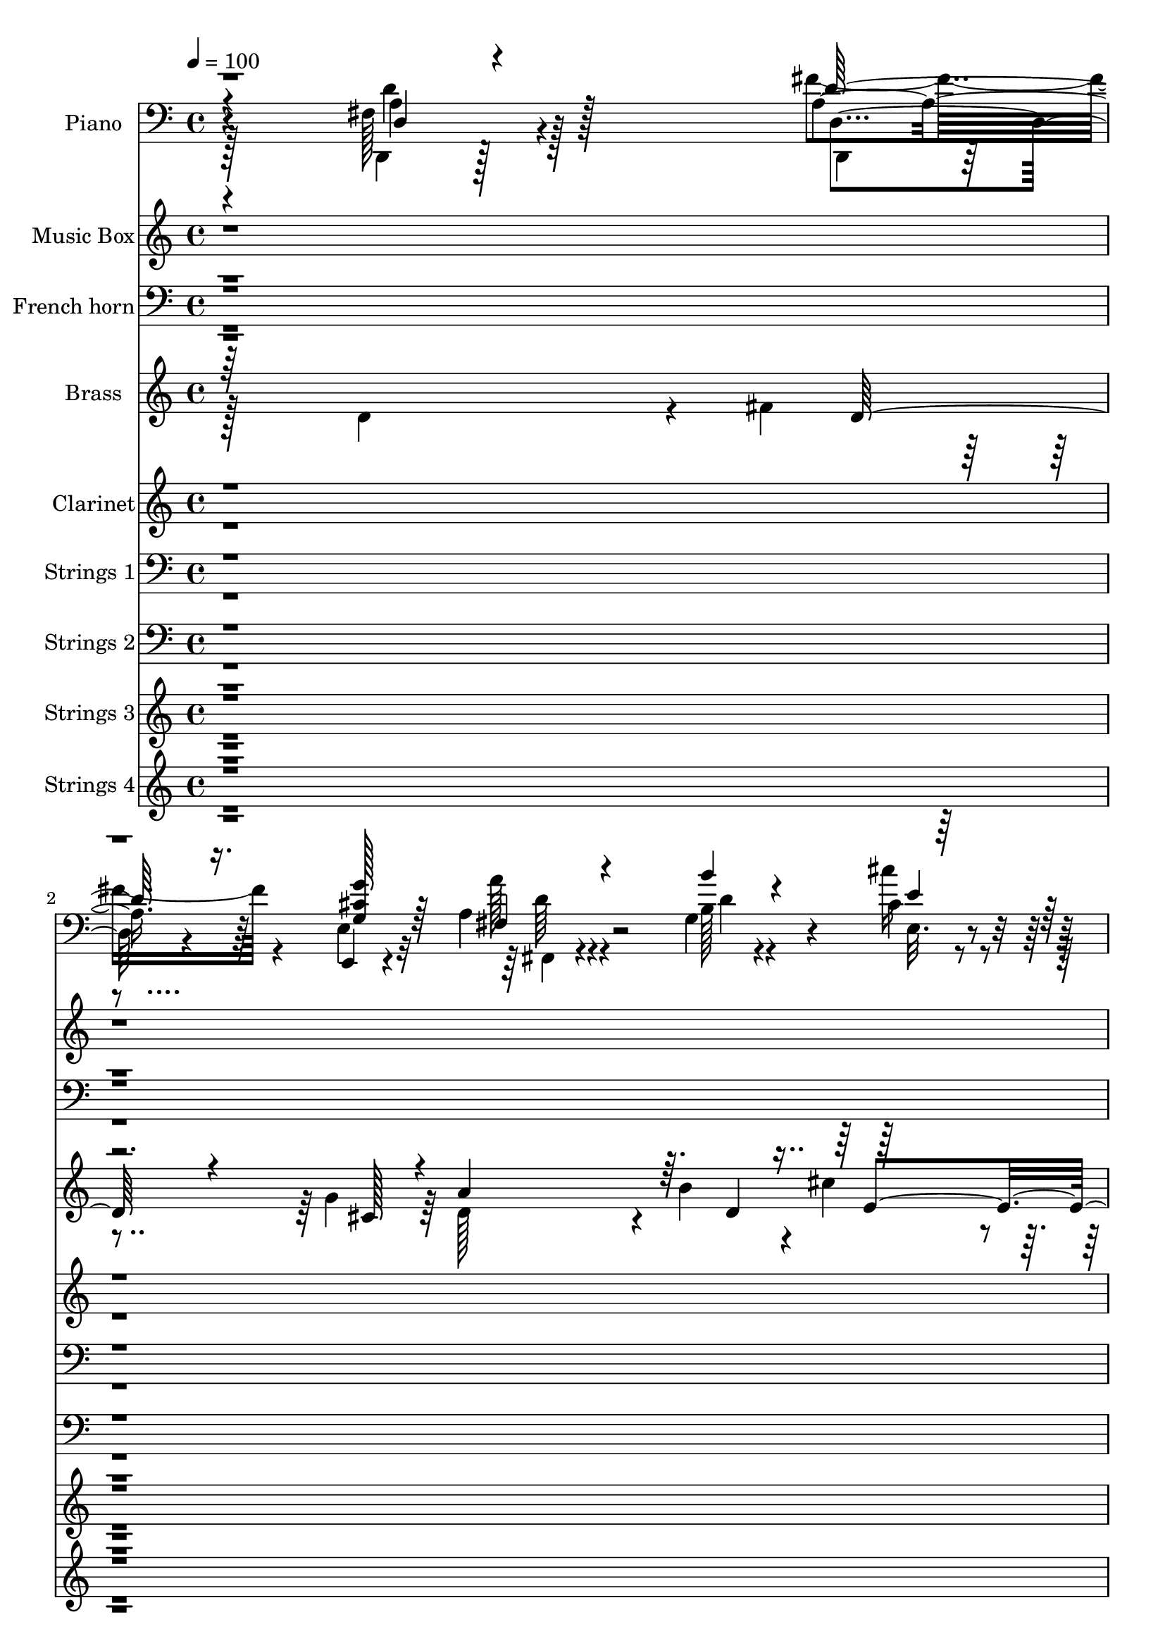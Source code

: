 % Lily was here -- automatically converted by c:/Program Files (x86)/LilyPond/usr/bin/midi2ly.py from output/midi/dh082or.mid
\version "2.14.0"

\layout {
  \context {
    \Voice
    \remove "Note_heads_engraver"
    \consists "Completion_heads_engraver"
    \remove "Rest_engraver"
    \consists "Completion_rest_engraver"
  }
}

trackAchannelA = {


  \key c \major
    
  \time 4/4 
  

  \key c \major
  
  \tempo 4 = 100 
  
  % [MARKER] AC001 OR  
  
}

trackA = <<
  \context Voice = voiceA \trackAchannelA
>>


trackBchannelA = {
  
  \set Staff.instrumentName = "Piano"
  
}

trackBchannelB = \relative c {
  r4*205/96 fis128*11 r4*121/96 a4*40/96 r64*5 e,4*8/96 r4*67/96 a'4*47/96 
  r4*92/96 g4*62/96 r4*13/96 cis4*20/96 r4*56/96 fis,4*71/96 r4*4/96 a4*22/96 
  r4*52/96 cis'64*5 r4*44/96 gis,4*13/96 r4*67/96 cis4*226/96 r4*73/96 fis,,128*21 
  r4*91/96 g128*5 r32*5 cis''4*26/96 r4*50/96 fis,,128*17 r32*5 e'4*17/96 
  r4*19/96 d4*23/96 r4*52/96 g,4*17/96 r4*68/96 fis'4*58/96 r64*17 a,4*29/96 
  r4*50/96 g128*5 r64*13 fis128*73 r4*100/96 fis4*41/96 r4*116/96 <a d, >4*34/96 
  r4*38/96 g16 r4*53/96 fis4*68/96 r4*83/96 g4*58/96 r128*5 cis4*17/96 
  r4*59/96 fis,4*70/96 r4*7/96 a4*16/96 r4*56/96 cis'4*23/96 r128*17 gis,4*8/96 
  r128*23 a,4. r4*1/96 a'128*15 r64*5 a,4*17/96 r64*9 d,4*61/96 
  r4*16/96 a'4*68/96 r4*8/96 <fis'' fis, >128*17 r128*7 a, r4*56/96 <b b' >4*61/96 
  r4*13/96 d,4*52/96 r4*20/96 fis128*23 r4*7/96 a4*23/96 r4*49/96 e4*88/96 
  r128*21 d,4*71/96 r128 a'4*8/96 r4*65/96 a'4*46/96 r64*5 e4*119/96 
  r128*7 a,4*17/96 r4*56/96 d,128*25 r4*76/96 d4*19/96 r4*53/96 cis4*17/96 
  r4*55/96 d4*32/96 r8 fis''32. r4*53/96 a4*56/96 r128*7 d4*16/96 
  r4*56/96 g,,4*16/96 r128*19 a'4*31/96 r4*40/96 e,32. r128*17 d,4*14/96 
  r4*64/96 a''4*79/96 r4*65/96 a4*61/96 r128*5 a,4*14/96 r4*59/96 a'128*15 
  r128*35 d4*20/96 r4*50/96 cis32. r4*58/96 d'4*148/96 r4*2/96 d,4*25/96 
  r128*15 b4*23/96 r64*9 a4*59/96 r4 a4*32/96 r4*44/96 g128*5 r4*71/96 d4*226/96 
  r4*80/96 d64*7 r4*113/96 fis'4*29/96 r4*41/96 g,4*22/96 r4*52/96 a4*37/96 
  r4*110/96 b32. r4*53/96 cis128*5 r4*61/96 d4*65/96 r4*8/96 a16 
  r4*50/96 cis'128*7 r4*52/96 gis,4*11/96 r4*68/96 a64*9 r32. e4*137/96 
  r4*16/96 a,4*17/96 r128*19 d,4*71/96 r4*7/96 a'4*67/96 r64. fis'4*53/96 
  | % 24
  r128*7 fis,4*19/96 r4*55/96 g128*23 r64. d'32*5 r4*11/96 fis,4*80/96 
  r4*71/96 <e e' >128*25 r4*4/96 cis''16 r128*15 d,,128*23 r4*7/96 a'64 
  r4*67/96 cis'128*77 r4*61/96 fis,4*80/96 r4*76/96 d4*16/96 r4*52/96 cis64*5 
  r4*47/96 fis4*70/96 r128 fis'4*19/96 r128*17 fis,4*65/96 r4*16/96 d''4*14/96 
  r64*9 g,,4*16/96 r4*58/96 a128*13 r4*32/96 g'128*9 r4*44/96 d,,4*11/96 
  r4*65/96 a'4*142/96 r4*4/96 a'4*53/96 r128*7 a,128*5 r32*5 a'4*8/96 
  r4*139/96 d4*13/96 r4*59/96 cis'4*32/96 r128*15 d,128*19 r4*55/96 e32. 
  r4*19/96 fis,4*22/96 r4*50/96 b4*26/96 r128*17 fis'4*44/96 r64*19 e4*55/96 
  r4*22/96 g,4*13/96 r4*67/96 <d d, >4*80/96 r128*25 fis4*22/96 
  r4*136/96 d''4*49/96 r4*100/96 fis,4*19/96 r4*53/96 g'4*25/96 
  r128*17 fis,,,64*7 r4*29/96 d'4*65/96 r64 g,4*17/96 r4*56/96 cis''32. 
  r4*56/96 fis,,4*70/96 r4*7/96 a4*19/96 r64*9 cis'4*16/96 r4*58/96 gis,4*13/96 
  r4*62/96 a,64*9 r4*14/96 e'4*161/96 r4*68/96 a''64*13 r128*23 fis,,128*5 
  r32*5 a'4*26/96 r4*47/96 g,,4*31/96 r4*7/96 d'4*98/96 r4*5/96 a''128*29 
  r4*20/96 a r4*17/96 b4*61/96 r128*5 cis32. r4*55/96 d,,,128*9 
  r4*7/96 a'16. r4*2/96 fis'4*16/96 r128*5 fis'4*11/96 r4*28/96 e128*25 
  r8. cis4*32/96 r4*38/96 e32. r4*56/96 d,,4*32/96 r4*5/96 a'4*38/96 
  r4*1/96 fis'4*14/96 r4*17/96 fis' r4*20/96 d,4*16/96 r4*55/96 cis'16 
  r128*11 a4*7/96 r4*14/96 fis'4*20/96 r4*14/96 a,4*40/96 a'64 
  r4*28/96 a,128*13 r4*34/96 a4*40/96 r4*1/96 d128*5 r4*50/96 <g g, >4*16/96 
  r4*26/96 d128*7 r4*13/96 fis128*5 r4*23/96 d64 r4*29/96 e,64*5 
  r4*8/96 e'4*10/96 r4*26/96 fis'4*25/96 r4*11/96 d,4*7/96 r4*32/96 a,4*34/96 
  r4*4/96 e'16*5 r128*9 a'4*38/96 r4*31/96 e,4*10/96 r128*11 fis,4*80/96 
  d'128*21 r4*8/96 g,4*26/96 r128*17 cis''4*23/96 r4*55/96 fis,,4*73/96 
  r128*15 g4*20/96 r128*5 fis4*17/96 r4*58/96 g'4*25/96 r4*61/96 fis4*14/96 
  r4*74/96 a32 r4*73/96 g,64*15 r64 a''32 r4*91/96 d,,32*5 r128 a,64*9 
  r4*4/96 fis'128*5 r4*56/96 a128*51 
}

trackBchannelBvoiceB = \relative c {
  \voiceFour
  r128*69 d,4*17/96 r128*45 fis''4*41/96 r4*29/96 e,4*16/96 r32*5 a'128*17 
  r4*88/96 b,128*7 r4*53/96 cis'16 r4*52/96 d,128*27 r4*70/96 a4*38/96 
  r16. b'4*17/96 r4*61/96 a4*232/96 r4*67/96 fis, r128*29 b4*17/96 
  r4*59/96 cis32. r128*19 d4*52/96 r32*5 g,4*19/96 r4*17/96 fis4*16/96 
  r32*5 g,32 r8. a'4*53/96 r4*107/96 e'4*73/96 r128*33 d128*73 
  r4*101/96 d,4*28/96 r4*128/96 d'128*11 r128*13 e,128*7 r4*56/96 a'4*59/96 
  r128*31 b,4*20/96 r4*52/96 cis'16 r4*52/96 d,,4*67/96 r4*82/96 a'4*44/96 
  r4*31/96 b'128*5 r4*61/96 a4*194/96 r4*97/96 a,4*73/96 r4*80/96 a4*49/96 
  r4*23/96 a'4*20/96 r4*56/96 g,,64*11 
  | % 12
  r4*80/96 a''4*76/96 r4*73/96 e,,4*85/96 r4*67/96 fis''4*100/96 
  r128*15 cis4*196/96 r4*94/96 a4*59/96 r4*92/96 d,4*16/96 r4*55/96 cis4*19/96 
  r4*55/96 d4*58/96 r128*7 a'4*10/96 r32*5 d4*59/96 r4*20/96 d4*17/96 
  r4*53/96 g,,32. r4*55/96 a'128*13 r4*32/96 g'64*5 r4*40/96 fis128*11 
  r4*44/96 a,,4*142/96 r4*151/96 fis''64*9 r4 b,4*22/96 r8 cis'4*25/96 
  r4*52/96 d,4*58/96 r64*9 e,4*29/96 r64. fis128*7 r8 g'128*9 r4*50/96 fis4*61/96 
  r4*95/96 a,,128*27 r128*27 fis'4*220/96 r4*86/96 d,4*43/96 r4*112/96 d''4*28/96 
  r4*41/96 g128*9 r8 fis,4*41/96 r128*35 b'4*26/96 r128*15 cis4*23/96 
  r4*53/96 fis,,64*11 r128*27 a4*43/96 r4*32/96 b'128*5 r4*62/96 a,,32*11 
  r32. a'4*50/96 r4*100/96 fis'4*73/96 r128*27 fis64*7 r4*31/96 a,4*23/96 
  r4*53/96 b'4*68/96 r4*80/96 fis,4*70/96 r4*7/96 a16 r128*17 b4*61/96 
  r4*86/96 fis'4*77/96 r8. a,4*49/96 r4*22/96 e64*23 r64. g4*35/96 
  r4*40/96 fis'4*82/96 r4*73/96 fis4*46/96 r4*25/96 e64*11 r4*10/96 <d a >4*52/96 
  r4*19/96 a32 r4*58/96 fis,128*21 r32. d'' r4*50/96 g,,4*16/96 
  r4*58/96 a''64*5 r4*40/96 cis,128*11 r4*38/96 d,16 r4*53/96 a'4*61/96 
  r4*11/96 e4*134/96 r4*88/96 a'4*55/96 r4*92/96 b,128*5 r4*59/96 e,4*14/96 
  r4*61/96 fis'4*82/96 r4*31/96 g,4*22/96 r128*5 a128*7 r4*50/96 g'4*29/96 
  r4*49/96 a,4*38/96 r4*119/96 cis4*58/96 r4*100/96 fis,128*25 
  r4*1/96 a,4*112/96 r4*125/96 d'4*32/96 r4*116/96 fis'4*23/96 
  r4*50/96 g,32. r128*19 a64*11 r64*13 b128*5 r4*58/96 e,,32 r4*62/96 d4*68/96 
  r4*80/96 cis'''32. r128*19 b4*20/96 r64*9 a,4*55/96 r4*91/96 cis,128*17 
  r4*23/96 e4*13/96 r4*65/96 d,,128*17 r4*22/96 a'4*65/96 r32 a''4*46/96 
  r4*26/96 d,4*13/96 r4*59/96 b' r4*13/96 b,128*5 r4*19/96 b'32. 
  r32. fis,,128*9 r4*11/96 d'4*55/96 r4*50/96 g''4*91/96 r4*59/96 fis4*91/96 
  r128*17 cis4*88/96 r4*202/96 fis,32*5 r4*85/96 a,4*22/96 r4*49/96 cis,32. 
  r32*5 d''4*29/96 r4*41/96 fis,32 r4*59/96 a32. r128*19 d4*25/96 
  r4*47/96 b4*28/96 r4*46/96 fis,4*20/96 r64*9 g''32. r4*56/96 fis,4*26/96 
  r128*17 e32*5 r4*14/96 cis8. cis'128*13 r4*31/96 e,4*11/96 r4*68/96 a4*46/96 
  r4*71/96 g,64 r4*28/96 b'4*20/96 r4*56/96 cis'4*29/96 r128*17 d,4*55/96 
  r4*62/96 e4*14/96 r4*20/96 d4*19/96 r128*19 b4*22/96 r4*64/96 fis'128*9 
  r4*62/96 a4*10/96 r4*74/96 cis,64*7 r4*53/96 a4*14/96 r4*89/96 d4*190/96 
  r4*110/96 fis,4*37/96 
}

trackBchannelBvoiceC = \relative c {
  \voiceThree
  r4*208/96 d4*17/96 r4*136/96 d'128*11 r16. <g g, cis >128*7 r64*9 fis,4*53/96 
  r4*86/96 b'4*26/96 r4*49/96 e,4*16/96 r32*5 <d' d,, >4*71/96 
  r4*79/96 e,,4*61/96 r4*13/96 d'128*7 r4*58/96 a r4*14/96 e4*112/96 
  r128*11 g4*20/96 r4*62/96 a4*58/96 r4*95/96 b'4*25/96 r4*52/96 g,4*19/96 
  r4*56/96 fis'128*25 r16. e,4*23/96 r4*13/96 a32. r4*58/96 b128*7 
  r4*64/96 a,4*28/96 r4*131/96 cis'4*77/96 r4*95/96 d,4*224/96 
  r4 d'128*17 r128*35 fis16. r16. g4*29/96 r4*49/96 a,64*9 r4*98/96 d4*19/96 
  r4*53/96 e,4*10/96 r64*11 d'4*80/96 r128*23 e,128*27 r4*70/96 a4*61/96 
  r4*13/96 e128*41 r128*31 a'4*74/96 r4*79/96 a4*61/96 r32 d,128*7 
  r4*55/96 d4*67/96 r64*13 d128*33 r128*17 b4*70/96 r64. cis4*29/96 
  r4*44/96 <d a >4 r4*49/96 e64*33 r4*91/96 fis128*21 r4*88/96 a,4*49/96 
  r4*28/96 a4*43/96 r4*28/96 a4*56/96 r4*91/96 fis'4*55/96 r128*31 b,4*40/96 
  r4*34/96 d128*13 r4*31/96 cis4*35/96 r16. d,4*23/96 r4*53/96 cis'128*73 
  | % 17
  r4*74/96 a'4*55/96 r4*95/96 b4*26/96 r4*46/96 e,4*16/96 r4*59/96 fis128*29 
  r4*26/96 e4*19/96 r4*19/96 a,4*20/96 r4*49/96 e'128*9 r4*50/96 d4*76/96 
  r4*80/96 e4*62/96 r128*33 d,,4*224/96 r4*83/96 fis'4*41/96 r4*113/96 a4*29/96 
  r4*41/96 cis4*28/96 r4*46/96 a'64*7 r4*104/96 g,4*59/96 r4*13/96 e'4*14/96 
  r4*62/96 d'4*56/96 r64*15 e,,64*13 r4*74/96 a'4*176/96 r4*125/96 a,4*67/96 
  r4*86/96 a4*50/96 r16 a' r128*17 b,128*23 r4*80/96 a'4*73/96 
  r4*80/96 g4*74/96 r8. a,4*73/96 r128*25 a,4. r4*1/96 a'64*5 r4*119/96 d,4*76/96 
  r64*13 a'4*50/96 r4*22/96 a128*11 r4*43/96 d,4*70/96 r4*71/96 a''4*50/96 
  r128*33 b16 r4*50/96 fis,32 r4*58/96 e4*17/96 r64*9 fis'4*38/96 
  r4*38/96 cis128*71 r4*82/96 d4*58/96 r4*89/96 g,,4*14/96 r4*59/96 cis'128*7 
  r64*9 d'4*151/96 r4*71/96 e,64*5 r8 d4*41/96 r4*116/96 a4*31/96 
  r4*128/96 d64*29 r4*137/96 fis16. r64*19 d'128*5 r128*19 e,,,4*11/96 
  r4*64/96 a'''4*62/96 r4*82/96 d,4*13/96 r4*59/96 cis'4*22/96 
  r4*53/96 d,4*73/96 r4*74/96 e,,4*76/96 b''4*26/96 
  | % 35
  r8 a'4*52/96 r4*245/96 a,128*27 r4*70/96 a'128*15 r4*26/96 a 
  r4*47/96 b4*94/96 r4*47/96 a4*95/96 r4*49/96 e,,,4*44/96 r4*34/96 g'4*5/96 
  r4*67/96 fis'64*7 r128*33 e'128*71 r64*13 fis4*100/96 r4*44/96 fis,4*28/96 
  r4*43/96 e'4*31/96 r4*47/96 d,,4*92/96 r4*49/96 a'''128*9 r4*50/96 d128*5 
  r4*56/96 b4*25/96 r8 a,4*26/96 r8 cis4*20/96 r4*55/96 <a d,, >128*9 
  r4*49/96 a4*79/96 r4*29/96 e128*11 r4*155/96 a'4*82/96 r4*68/96 b4*23/96 
  r4*55/96 e,128*7 r128*19 d,,128*23 r8 e16 r4*11/96 a128*5 r32*5 g''4*23/96 
  r4*64/96 a,4*17/96 r32*13 e4*34/96 r4*64/96 a,,4*14/96 r4*86/96 d,128*17 
  r4*251/96 d'''4*95/96 
}

trackBchannelBvoiceD = \relative c {
  \voiceTwo
  r4*208/96 a'4*31/96 r128*41 d,,4*19/96 r4*125/96 fis4*44/96 r4*95/96 d''4*19/96 
  r4*55/96 e,32. r4*58/96 fis'128*25 r4*76/96 e4*37/96 r4*115/96 a,,4*154/96 
  r4*146/96 a''4*62/96 r4*91/96 d,4*17/96 r32*5 e4*17/96 r128*19 d'4*151/96 
  r8. g,4*23/96 r4*62/96 d4*56/96 r4*103/96 a,4*88/96 r4*85/96 d,4*223/96 
  r4*97/96 a''64*7 r4*185/96 cis4*32/96 r4*47/96 d4*61/96 r64*15 b'4*26/96 
  r4*46/96 e,128*5 r4*62/96 d'128*25 r4*74/96 e,4*28/96 r128*15 d32. 
  r4*59/96 cis4*199/96 r4*91/96 fis128*25 r4*79/96 d4*43/96 r4*29/96 d,128*23 
  r128*51 fis,4*80/96 r4*70/96 g''4*83/96 r4*214/96 a,,4*131/96 
  r4*14/96 a'64*7 r64*17 d128*23 r4*82/96 fis4*50/96 r4*26/96 e128*21 
  r4*8/96 d128*19 r64*15 fis,4*71/96 r64*13 b'4*31/96 r4*43/96 fis,128*5 
  r4*55/96 e,4*17/96 r4*53/96 a'64*7 r4*37/96 e'4*221/96 r4*70/96 fis,,4*43/96 
  r4*107/96 g'4*70/96 r4*2/96 e4*16/96 r4*59/96 d4*52/96 r32*5 g4*20/96 
  r4*89/96 g,4*14/96 r128*21 a4*65/96 r4*89/96 cis'4*64/96 r4*98/96 d4*221/96 
  r4*86/96 a4*49/96 r128*35 d,,32. r4*52/96 e'128*7 r4*53/96 fis,4*35/96 
  r128*37 d''4*17/96 r4*55/96 e,32. r128*19 fis'4*59/96 r4*89/96 e4*28/96 
  r4*46/96 d4*17/96 r32*5 cis32*15 r16*5 a'4*70/96 r32*7 a64*7 
  r128*11 d,128*7 r4*53/96 d4*77/96 r8. d128*51 r4*145/96 d64*13 
  r4*70/96 e128*79 r128*19 a,64*13 r4*77/96 d4*35/96 r16. cis4*37/96 
  r32*15 d4*53/96 r4 b128*11 r4*41/96 fis,4*17/96 r64*9 e32. r4*53/96 d''4*32/96 
  r4*44/96 e4*218/96 r4*76/96 fis32*5 r128*29 g4*19/96 r4*55/96 e32. 
  r128*19 d,64*9 r4*58/96 e4*31/96 r64 d'4*23/96 r4*50/96 g,,4*16/96 
  r128*21 a4*47/96 r32*9 a4*71/96 r4*89/96 a'4*163/96 r128*49 d,,4*37/96 
  r4*113/96 d4*17/96 r4*55/96 e'128*7 r4*55/96 d''128*23 r4*74/96 b'4*19/96 
  r64*9 e,4*14/96 r4*61/96 d'4*65/96 r4*82/96 a,,4*38/96 r4*38/96 d'16 
  r4*49/96 cis4*55/96 r128*81 d128*27 r128*23 d4*49/96 r4*23/96 d4*29/96 
  r4*43/96 d4*95/96 r4*47/96 d4*136/96 r4*158/96 a32*7 r128*19 a4*203/96 
  r4*88/96 a128*31 r128*17 fis'4*26/96 r128*15 e,4*23/96 r4*55/96 a128*9 
  r4*43/96 fis'128*7 r128*17 d4*14/96 r4*133/96 d4*34/96 r128*13 a'128*7 
  r4*52/96 g,128*7 r4*130/96 e'128*71 r4*85/96 d4*22/96 r4*127/96 d128*7 
  r128*19 e,,32 r64*11 fis''4*55/96 r4*172/96 g,,,128*5 r4*71/96 d'''4*25/96 
  r4*149/96 a128*13 r4*158/96 fis4*167/96 r4*142/96 fis'4*83/96 
}

trackBchannelBvoiceE = \relative c {
  r4*208/96 d'4*43/96 r128*37 d,4*23/96 r4*121/96 d'64*9 r32*57 a4*22/96 
  r32*11 d64*11 r4*88/96 g,4*29/96 r4*47/96 e4*22/96 r4*53/96 d4*52/96 
  r128*57 e'16 r128*131 a,16*9 r4*104/96 d,,4*20/96 r64*73 g''4*17/96 
  r4*130/96 fis4*82/96 r4*508/96 d64*13 r64*25 fis4*4/96 r4*1102/96 d128*17 
  r128*81 fis,,8. r64*13 d''4*44/96 r4*29/96 fis,,32. r128*41 d''4*29/96 
  r4*116/96 e,4*143/96 r128*27 fis4*52/96 r64*41 fis128*19 r4*557/96 a4*221/96 
  r4*85/96 d4*64/96 r64*15 d,4*25/96 r4*46/96 e,32 r4*62/96 d''4*41/96 
  r4*104/96 g4*22/96 r4*125/96 d,4*62/96 r4*538/96 d'128*25 r64*13 d4*43/96 
  r4*995/96 d4*88/96 r4*356/96 fis8 r4*101/96 d16. r4*38/96 d4*37/96 
  r4*104/96 a4*37/96 r4*334/96 fis,128*23 r64*13 b''128*7 r4*127/96 fis,4*55/96 
  r4*872/96 a'64*7 r32*9 d,,128*7 r4*50/96 cis''4*22/96 r4*197/96 g,4*38/96 
  r4*110/96 fis''4*68/96 r4*80/96 e32. r16*39 a,,4*17/96 r4*347/96 a,4*58/96 
  r32 e'4*134/96 r128*29 d''64*17 r64*7 d16 r4*47/96 a64*5 r4*122/96 d,128*9 
  r4*41/96 fis'4*22/96 r4*197/96 d128*9 r64*33 cis4*85/96 r4*361/96 g,128*9 
  r4*52/96 g4*16/96 r4*61/96 d'''4*148/96 r4*79/96 e,4*20/96 r64*11 a,,,4*88/96 
  r4*86/96 e'''4*44/96 r128*51 a,4*175/96 r4*146/96 d'4*77/96 
}

trackBchannelBvoiceF = \relative c {
  \voiceOne
  r128*2073 d'4*55/96 r4*4724/96 fis,128*25 r8. g128*13 r32*99 a'64 
  r4*2332/96 a4*29/96 r4*41/96 cis4*32/96 r4*188/96 fis,,4*74/96 
  r4*1199/96 g4*22/96 r128*253 a''128*25 
}

trackB = <<

  \clef bass
  
  \context Voice = voiceA \trackBchannelA
  \context Voice = voiceB \trackBchannelB
  \context Voice = voiceC \trackBchannelBvoiceB
  \context Voice = voiceD \trackBchannelBvoiceC
  \context Voice = voiceE \trackBchannelBvoiceD
  \context Voice = voiceF \trackBchannelBvoiceE
  \context Voice = voiceG \trackBchannelBvoiceF
>>


trackCchannelA = {
  
  \set Staff.instrumentName = "Music Box"
  
}

trackCchannelB = \relative c {
  r4*8635/96 a'''4*254/96 r64*7 b32*11 r16 a128*39 r16 g128*43 
  r4*25/96 fis128*37 r128*11 e4*236/96 
}

trackC = <<
  \context Voice = voiceA \trackCchannelA
  \context Voice = voiceB \trackCchannelB
>>


trackDchannelA = {
  
  \set Staff.instrumentName = "French horn"
  
}

trackDchannelB = \relative c {
  \voiceOne
  r128*463 a'4*160/96 r8. e4*85/96 r4*109/96 e4*43/96 r4*62/96 
  | % 6
  g32*7 a4*136/96 r4*22/96 a,64*29 r4*7484/96 a'4*121/96 r16 a32*7 
  r4*62/96 fis64*13 r4*217/96 b128*21 r4*2/96 d128*25 r4*2/96 a128*39 
  r4*31/96 a4*280/96 
}

trackDchannelBvoiceB = \relative c {
  \voiceFour
  r4*1390/96 fis4*154/96 r128*53 d4*110/96 r128 g16. fis4*34/96 
  r4*34/96 
  | % 6
  b4*89/96 r4*154/96 a4*92/96 r4*77/96 d,128*73 r4*7489/96 g4*71/96 
  r8. a4*179/96 
}

trackDchannelBvoiceC = \relative c {
  \voiceThree
  r4*1541/96 g'4*100/96 r4*64/96 fis4*121/96 r4*23/96 a4*41/96 
  r4*356/96 g32*7 r4*2/96 fis4*224/96 
}

trackD = <<

  \clef bass
  
  \context Voice = voiceA \trackDchannelA
  \context Voice = voiceB \trackDchannelB
  \context Voice = voiceC \trackDchannelBvoiceB
  \context Voice = voiceD \trackDchannelBvoiceC
>>


trackEchannelA = {
  
  \set Staff.instrumentName = "Brass"
  
}

trackEchannelB = \relative c {
  \voiceFour
  r128*67 d'4*128/96 r4*14/96 fis4*38/96 r4*44/96 g4*34/96 r64*7 d128*35 
  r4*35/96 b'4*41/96 r4*29/96 cis4*31/96 r4*43/96 d4*146/96 r4*4/96 e,4*73/96 
  r4*2/96 d4*79/96 r128*3303 a4*131/96 r4*10/96 b64*11 r4*5/96 cis128*27 
  r16*9 g128*29 r4*142/96 e4*164/96 d4*232/96 
}

trackEchannelBvoiceB = \relative c {
  \voiceThree
  r64*61 d'128*9 r4*38/96 cis128*7 r4*49/96 a'4*137/96 r64. d,4*70/96 
  r128*23 fis4*143/96 r4*14/96 cis'4*31/96 r64*7 b4*25/96 r128*15 cis,4*215/96 
  r4*9983/96 d4*181/96 r4*122/96 fis,4*145/96 
}

trackEchannelBvoiceC = \relative c {
  \voiceOne
  r4*716/96 e'4*74/96 r128*99 a128*81 
}

trackE = <<
  \context Voice = voiceA \trackEchannelA
  \context Voice = voiceB \trackEchannelB
  \context Voice = voiceC \trackEchannelBvoiceB
  \context Voice = voiceD \trackEchannelBvoiceC
>>


trackFchannelA = {
  
  \set Staff.instrumentName = "Clarinet"
  
}

trackFchannelB = \relative c {
  \voiceOne
  r4*1916/96 b''4*89/96 r4*160/96 g4*167/96 r4*5092/96 d8*5 r4*62/96 d64*37 
  r4*68/96 fis4*158/96 r4*62/96 d128*29 r4*301/96 d4*295/96 r32*13 fis128*53 
  r4*137/96 fis64*25 r4*293/96 d64*23 r32 d4*74/96 r4*2/96 a4*221/96 
  r128*95 cis32*7 r4*64/96 e128*95 r64 d128*43 r4*26/96 d4*77/96 
  r4*68/96 fis4*115/96 r128*13 d4*71/96 e4*77/96 r64*25 cis4*166/96 
  r4*4355/96 b'64*17 r16*7 g4*194/96 
}

trackFchannelBvoiceB = \relative c {
  \voiceTwo
  r64*333 a''4*172/96 r4*158/96 fis4*241/96 r4*5093/96 cis8. r128*69 e4*82/96 
  r4*146/96 e4*71/96 r4*77/96 cis4*262/96 r4*338/96 g'16*7 r4*146/96 e64*25 
  r128*45 e128*89 r4*472/96 d4*290/96 r4*77/96 d4*70/96 r4*521/96 e4*73/96 
  r4*112/96 e128*13 r4*149/96 d4*154/96 r64*27 a128*71 r32*353 a'128*63 
  r4*173/96 fis4*713/96 
}

trackF = <<
  \context Voice = voiceA \trackFchannelA
  \context Voice = voiceB \trackFchannelB
  \context Voice = voiceC \trackFchannelBvoiceB
>>


trackGchannelA = {
  
  \set Staff.instrumentName = "Strings 1"
  
}

trackGchannelB = \relative c {
  \voiceTwo
  r128*461 fis4*158/96 r128*25 e4*89/96 r4*101/96 e128*17 r4*53/96 g128*29 
  r32*13 a,128*57 r4*326/96 d128*79 r4*68/96 fis16*7 r4*59/96 e4*85/96 
  r4*143/96 e64*25 r4*296/96 d'4*224/96 r4*67/96 g32*13 r32*11 e4*170/96 
  r4*139/96 a,4*242/96 r128*19 d4*215/96 r4*77/96 d128*47 r4*148/96 g4*76/96 
  r128*23 e128*25 r64*13 a,4*236/96 r4*55/96 fis'4. g4*82/96 r4*70/96 d4*115/96 
  r4*26/96 fis8. r4*77/96 a4*154/96 r128*53 d,4*215/96 r4*115/96 d,128*83 
  r4*32/96 fis32*13 r4*67/96 e8. r4*4/96 d4*148/96 e64*25 r4*299/96 d4*230/96 
  r128*23 g128*53 r4*145/96 e128*53 r4*140/96 a,4*241/96 r32*5 d16*9 
  r128*23 d128*51 r4*137/96 g4*80/96 r4*71/96 e4*70/96 r4*2/96 d32*7 
  r4*287/96 fis64*25 r8. e32*7 r4*94/96 e4*49/96 r32*5 g4*85/96 
  r4*152/96 a,16*7 r4*308/96 d4*230/96 r4*64/96 fis4*154/96 r128*23 e128*25 
  d128*51 r4*139/96 a4*247/96 r4*58/96 d128*75 r4*64/96 g4*158/96 
  r128*45 e4*151/96 r4*133/96 a,4*241/96 r4*52/96 d4*134/96 r4*13/96 d128*21 
  r128 cis128*23 r4*2/96 d4*152/96 r4*143/96 g4*79/96 r4*64/96 e128*25 
  r8. a,4*245/96 r4*67/96 fis'4*143/96 r4*74/96 e4*76/96 r4*1/96 d4*122/96 
  r64*5 fis4*77/96 r4*82/96 a4*185/96 a,4*196/96 r4*289/96 d,4*433/96 
}

trackGchannelBvoiceB = \relative c {
  \voiceOne
  r4*1535/96 g'32*7 r4*77/96 d4*109/96 r4*40/96 fis128*23 r128*27 a4*160/96 
  r4*166/96 d,128*75 r4*337/96 e64*13 r4. g64*13 r4*79/96 d4*152/96 
  r4*142/96 a'4*232/96 r64*47 fis'64*13 r4*149/96 fis4. r4*152/96 d4*149/96 
  r4*515/96 cis128*29 r4*125/96 fis4*154/96 r4*70/96 fis4*80/96 
  r4*70/96 d128*27 r64*85 e4*79/96 r64*17 e128*15 r32*5 g32*7 r4*148/96 a,4*164/96 
  r4*533/96 e64*13 r128*49 g4*77/96 r4*364/96 a,128*83 r4*277/96 fis'128*27 
  r4*145/96 fis4*158/96 r4*143/96 d128*53 r4*508/96 cis128*25 r4. fis4*146/96 
  r128*23 fis128*27 r4*148/96 a,128*75 r4*209/96 g'4*88/96 r4*74/96 d32*9 
  r4*28/96 fis4*73/96 r4*79/96 a64*25 r16*7 d,4*202/96 r4*331/96 e64*13 
  r128*49 g4*76/96 r4*223/96 e4*145/96 r4*515/96 fis128*25 r4*149/96 fis128*49 
  r4*133/96 d4*151/96 r4*719/96 fis4*149/96 r4*68/96 fis4*80/96 
  r4*65/96 d128*27 r4*446/96 g128*29 r4*181/96 e8 r4*67/96 g64*15 
  r4*371/96 d4*304/96 
}

trackG = <<

  \clef bass
  
  \context Voice = voiceA \trackGchannelA
  \context Voice = voiceB \trackGchannelB
  \context Voice = voiceC \trackGchannelBvoiceB
>>


trackHchannelA = {
  
  \set Staff.instrumentName = "Strings 2"
  
}

trackHchannelB = \relative c {
  \voiceOne
  r128*4071 d'4*16/96 r4*58/96 a4*19/96 r4*55/96 d128*5 r4*58/96 a4*17/96 
  r4*59/96 d4*16/96 r4*59/96 a32. r4*56/96 d128*5 r4*56/96 a16 
  r4*49/96 fis'128*7 r4*46/96 d128*7 r64*9 e128*7 r4*131/96 e4*17/96 
  r4*62/96 a,4*17/96 r4*50/96 cis4*17/96 r64*9 a128*7 r128*19 d32. 
  r4*55/96 a4*23/96 r4*56/96 d128*7 r4*50/96 fis4*22/96 r4*55/96 g4*19/96 
  r4*52/96 d4*14/96 r4*55/96 fis32. r4*53/96 a,4*16/96 r4*58/96 b4*26/96 
  r4*43/96 cis4*22/96 r64*9 d4*88/96 r128*19 cis4*20/96 r4*52/96 a4*25/96 
  r4*52/96 e'4*19/96 r64*9 a,128*7 r4*56/96 d4*206/96 r128 a4. 
  r4*356/96 cis4*82/96 r4*67/96 cis4*221/96 r4*82/96 d4*19/96 r4*58/96 a128*7 
  r4*52/96 d32. r4*55/96 a4*23/96 r4*56/96 fis'4*107/96 r4*13/96 e128*7 
  r128*5 d4*58/96 r4*103/96 d4*125/96 r4*52/96 cis4*125/96 r128*25 a4*662/96 
}

trackHchannelBvoiceB = \relative c {
  \voiceTwo
  r4*14194/96 a'4*17/96 r4*704/96 d4*362/96 r8. d4*76/96 
}

trackH = <<

  \clef bass
  
  \context Voice = voiceA \trackHchannelA
  \context Voice = voiceB \trackHchannelB
  \context Voice = voiceC \trackHchannelBvoiceB
>>


trackIchannelA = {
  
  \set Staff.instrumentName = "Strings 3"
  
}

trackIchannelB = \relative c {
  \voiceThree
  r64*445 d'128*81 r8 a'4*142/96 r128*25 e4*79/96 r4*155/96 e4*77/96 
  r64*11 a128*83 r4*55/96 a4*295/96 r4*139/96 a4*157/96 r128*21 cis,4*77/96 
  r4*1/96 fis4*160/96 r4*292/96 d4*122/96 r4*17/96 fis4*76/96 r4*73/96 d4*88/96 
  r4*58/96 a'4*82/96 r4*67/96 b64*13 r128*19 g4*86/96 r4*67/96 cis,128*81 
  r4*55/96 a'128*47 r4*76/96 cis4*82/96 r128*35 e,4*40/96 r4*68/96 e4*82/96 
  r4*146/96 e64*27 r128*103 d4*229/96 r4*76/96 a'64*23 r4*73/96 cis4*74/96 
  fis,4*151/96 r4*2/96 cis'4*79/96 r128*23 a128*87 r8 a4*301/96 
  r128*47 a32*13 r4*67/96 cis,4*76/96 r4*1/96 d4*160/96 r4*287/96 d4*217/96 
  r4*1/96 e4*82/96 r4*77/96 fis4*80/96 r4*67/96 d'64*13 r4*61/96 a128*25 
  r4*65/96 d,4*82/96 r4*295/96 d128*73 r128*23 fis4*116/96 r4*2/96 e4*44/96 
  r4*59/96 g4*86/96 r4*140/96 e16*7 r64*55 d4*212/96 r128*23 d4*218/96 
  r128*25 fis4*145/96 r4*1/96 e64*13 r4*73/96 cis4*266/96 r128*9 d128*173 
  r128*21 b4*86/96 r4*58/96 d4*158/96 r4*283/96 fis4*214/96 r8. d4*443/96 
  r4*68/96 d4*85/96 r4*296/96 a'4*149/96 r4*68/96 e4*83/96 r4*116/96 e4*44/96 
  r4*68/96 g64*15 r64*27 e4*212/96 
}

trackIchannelBvoiceB = \relative c {
  \voiceFour
  r4*2803/96 fis'128*31 r4*73/96 d4*226/96 r4*55/96 d'4*175/96 
  r4*58/96 b4*74/96 r128 cis,4*244/96 r4*58/96 d4*505/96 a4*82/96 
  r4*140/96 d128*55 r4*289/96 fis4*128/96 r128*5 d64*11 r4*2/96 e4*77/96 
  r4*73/96 fis4*82/96 r4*67/96 d'4*83/96 r128*19 a8. cis,4*74/96 
  r128*25 e64*41 r64*9 d4*229/96 r32*5 fis64*19 r4*38/96 d4*65/96 
  r4*5/96 g4*83/96 r4*145/96 cis,128*55 r64*75 fis128*31 r4*67/96 d128*75 
  r4*61/96 d'4*161/96 r128*21 d,4*82/96 r128*101 d4*512/96 r128 a4*82/96 
  r4*148/96 fis'4*152/96 r4*292/96 fis128*73 r4*1/96 a,4*128/96 
  r4*98/96 a'4*85/96 r128*21 b4*79/96 r4*62/96 cis,4*68/96 r4*5/96 fis64*13 
  r4*296/96 a4*146/96 r4*67/96 cis4*83/96 r4*149/96 d,128*21 r4*1/96 e4*82/96 
  r4*143/96 cis4*172/96 r4*461/96 fis128*27 r4*65/96 a4. r8. cis4*79/96 
  r4*145/96 cis4*82/96 r4*68/96 a4*253/96 r4*41/96 a4*304/96 r64*23 a4*154/96 
  r128*19 cis,4*73/96 fis4*149/96 r128*97 d128*69 <e a, >4*80/96 
  r4*76/96 fis64*13 r64*11 d'32*7 r128*21 a4*70/96 r4*1/96 cis,8. 
  fis4*86/96 r64*49 d4*232/96 r4*62/96 fis64*21 r4*38/96 d8. r4*2/96 e32*7 
  r4*164/96 cis4*215/96 
}

trackIchannelBvoiceC = \relative c {
  \voiceOne
  r4*2884/96 g''4*80/96 r4*134/96 b4*89/96 r4*64/96 fis4*160/96 
  r128 cis'4*74/96 r4*658/96 b4*154/96 r64*23 b,4*82/96 r4*226/96 cis4*250/96 
  r4*260/96 a4*130/96 r4*92/96 d2. r4*70/96 d4*82/96 r4*433/96 b'32*7 
  r128*23 d32*19 r4*67/96 fis,4*155/96 r128*53 d4*227/96 r4*310/96 g4*79/96 
  r4*134/96 b128*27 r4*224/96 e,4*80/96 r4*68/96 cis4*260/96 r64*57 b'4*152/96 
  r64*23 b,128*29 r64*37 cis4*236/96 r4*358/96 d128*31 r128*19 d4*290/96 
  r128*47 e4*269/96 r64*29 b'128*27 r64*11 d4*226/96 r4*71/96 fis,4*148/96 
  r128*55 d128*83 r4*290/96 g4*79/96 r64*23 b32*7 r4*67/96 d4*157/96 
  r128*21 d,4*80/96 r4*587/96 b'4*155/96 r4*59/96 a,4*79/96 r64*47 e'4*245/96 
  r4*482/96 a4*83/96 r64*11 b32*7 r4*58/96 g32*7 r4*68/96 cis,128*77 
  r4*217/96 b'4*74/96 r4*76/96 d8*5 r4*73/96 fis,4*172/96 r4*209/96 d4*674/96 
}

trackIchannelBvoiceD = \relative c {
  \voiceTwo
  r4*3179/96 cis''8. r4*233/96 d,4*80/96 r32*73 g32*13 r4*152/96 e4*251/96 
  r128*279 fis4*83/96 r4*511/96 e8. r128*99 d4*160/96 r4*692/96 cis128*27 
  r64*35 e128*25 r64*37 b'4*77/96 r4*896/96 g4*163/96 r4. e4*232/96 
  r64*133 g128*27 r4*64/96 cis,4*250/96 r16*11 e4*79/96 r4*296/96 d64*25 
  r4*701/96 cis128*27 r4*208/96 e128*27 r4*217/96 b'4*79/96 r32*73 g128*49 
  r4*139/96 cis,4*250/96 r4*919/96 e64*41 r4*274/96 cis'128*29 
  r4*304/96 d,128*59 
}

trackI = <<
  \context Voice = voiceA \trackIchannelA
  \context Voice = voiceB \trackIchannelB
  \context Voice = voiceC \trackIchannelBvoiceB
  \context Voice = voiceD \trackIchannelBvoiceC
  \context Voice = voiceE \trackIchannelBvoiceD
>>


trackJchannelA = {
  
  \set Staff.instrumentName = "Strings 4"
  
}

trackJchannelB = \relative c {
  \voiceThree
  r4*1387/96 a''4*152/96 r8. cis32*7 r128*75 
  | % 6
  g'4*80/96 r128*51 e,4*170/96 r4*1/96 d'128*75 r4*9662/96 d,4*161/96 
  r128*21 g64*13 r4*137/96 b4*80/96 r4*61/96 d16*7 r128*21 b4*71/96 
  r4*299/96 a4*145/96 r4*7/96 d4*31/96 r16. a128*7 r4*53/96 b4*65/96 
  r64 d128*71 r4. d4*149/96 cis4*79/96 r4*59/96 a'4*85/96 r4*71/96 fis4*215/96 
  e64*11 d64*15 r4*55/96 a'4*80/96 r4*74/96 b128*25 r128*21 g4*88/96 
  r32*5 e4*262/96 r4*47/96 a4. r8. cis r4*2/96 d,4*49/96 r4*35/96 e4*77/96 
  r4*2/96 fis'128*27 r4*2/96 g4*80/96 a1 r4*1/96 d,,4*679/96 
}

trackJchannelBvoiceB = \relative c {
  \voiceFour
  r4*1532/96 b''4*88/96 r4*68/96 d4*208/96 r16 
  | % 6
  g,32*7 r4*154/96 e'4*167/96 r4*1/96 d,4*223/96 r4*9812/96 fis4*89/96 
  r4*56/96 a4*151/96 r4*65/96 cis4*68/96 r4*160/96 cis4*74/96 r4*68/96 a4*251/96 
  r4*620/96 e'4*152/96 r4*217/96 e4*68/96 r8. g4*89/96 r4*356/96 fis8. 
  r4*71/96 d'128*29 r128*19 a4*70/96 r4*79/96 fis4*71/96 r4*446/96 b64*13 
  cis,8. r4*1/96 d'4 r128*25 fis,4*71/96 g32*7 r4*2/96 a4*380/96 
  d4*682/96 
}

trackJchannelBvoiceC = \relative c {
  \voiceTwo
  r4*1993/96 fis'16*7 r4*13712/96 b4*79/96 r128*53 e'4*67/96 
}

trackJchannelBvoiceD = \relative c {
  \voiceOne
  r128*665 fis''4*164/96 
}

trackJ = <<
  \context Voice = voiceA \trackJchannelA
  \context Voice = voiceB \trackJchannelB
  \context Voice = voiceC \trackJchannelBvoiceB
  \context Voice = voiceD \trackJchannelBvoiceC
  \context Voice = voiceE \trackJchannelBvoiceD
>>


trackK = <<
>>


trackLchannelA = {
  
  \set Staff.instrumentName = "Digital Hymn #82"
  
}

trackL = <<
  \context Voice = voiceA \trackLchannelA
>>


trackMchannelA = {
  
  \set Staff.instrumentName = "Before Jehova's Awful Throne"
  
}

trackM = <<
  \context Voice = voiceA \trackMchannelA
>>


\score {
  <<
    \context Staff=trackB \trackA
    \context Staff=trackB \trackB
    \context Staff=trackC \trackA
    \context Staff=trackC \trackC
    \context Staff=trackD \trackA
    \context Staff=trackD \trackD
    \context Staff=trackE \trackA
    \context Staff=trackE \trackE
    \context Staff=trackF \trackA
    \context Staff=trackF \trackF
    \context Staff=trackG \trackA
    \context Staff=trackG \trackG
    \context Staff=trackH \trackA
    \context Staff=trackH \trackH
    \context Staff=trackI \trackA
    \context Staff=trackI \trackI
    \context Staff=trackJ \trackA
    \context Staff=trackJ \trackJ
  >>
  \layout {}
  \midi {}
}
